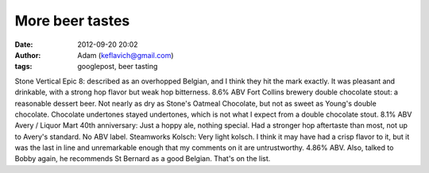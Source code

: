 More beer tastes
################
:date: 2012-09-20 20:02
:author: Adam (keflavich@gmail.com)
:tags: googlepost, beer tasting

Stone Vertical Epic 8: described as an overhopped Belgian, and I think
they hit the mark exactly. It was pleasant and drinkable, with a strong
hop flavor but weak hop bitterness. 8.6% ABV
Fort Collins brewery double chocolate stout: a reasonable dessert beer.
Not nearly as dry as Stone's Oatmeal Chocolate, but not as sweet as
Young's double chocolate. Chocolate undertones stayed undertones, which
is not what I expect from a double chocolate stout. 8.1% ABV
Avery / Liquor Mart 40th anniversary: Just a hoppy ale, nothing special.
Had a stronger hop aftertaste than most, not up to Avery's standard. No
ABV label.
Steamworks Kolsch: Very light kolsch. I think it may have had a crisp
flavor to it, but it was the last in line and unremarkable enough that
my comments on it are untrustworthy. 4.86% ABV.
Also, talked to Bobby again, he recommends St Bernard as a good Belgian.
That's on the list.
